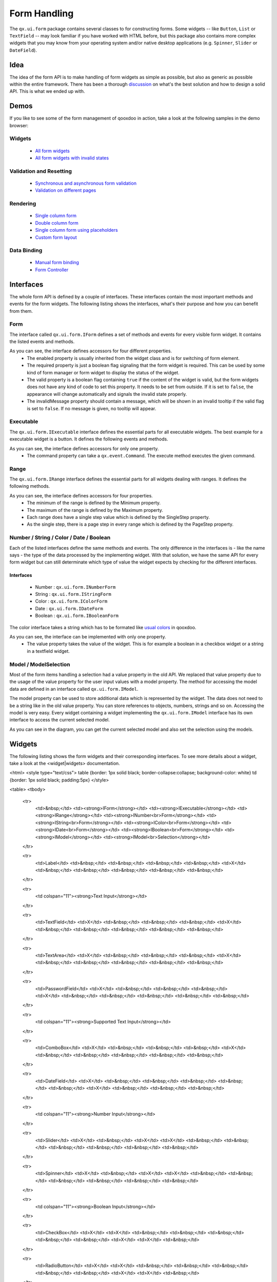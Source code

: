 Form Handling
*************

The ``qx.ui.form`` package contains several classes to for constructing forms. Some widgets -- like ``Button``, ``List`` or ``TextField`` -- may look familiar if you have worked with HTML before, but this package also contains more complex widgets that you may know from your operating system and/or native desktop applications (e.g. ``Spinner``, ``Slider`` or ``DateField``).

Idea
====
The idea of the form API is to make handling of form widgets as simple as possible, but also as generic as possible within the entire framework. There has been a thorough `discussion <http://bugzilla.qooxdoo.org/show_bug.cgi?id=2099>`_ on what's the best solution and how to design a solid API. This is what we ended up with. 

Demos
=====
If you like to see some of the form management of qooxdoo in action, take a look at the following samples in the demo browser:

Widgets
-------
  * `All form widgets <http://demo.qooxdoo.org/1.2.x/demobrowser/#showcase~Form.html>`_
  * `All form widgets with invalid states <http://demo.qooxdoo.org/1.2.x/demobrowser/#ui~FormInvalids.html>`_

Validation and Resetting
------------------------
  * `Synchronous and asynchronous form validation <http://demo.qooxdoo.org/1.2.x/demobrowser/#ui~FormValidator.html>`_
  * `Validation on different pages <http://demo.qooxdoo.org/1.2.x/demobrowser/#ui~MultiPageForm.html>`_

Rendering
------------
  * `Single column form <http://demo.qooxdoo.org/1.2.x/demobrowser/#ui~FormRenderer.html>`_
  * `Double column form <http://demo.qooxdoo.org/1.2.x/demobrowser/#ui~FormRendererDouble.html>`_
  * `Single column form using placeholders <http://demo.qooxdoo.org/1.2.x/demobrowser/#ui~FormRendererPlaceholder.html>`_
  * `Custom form layout <http://demo.qooxdoo.org/1.2.x/demobrowser/#ui~FormRendererCustom.html>`_

Data Binding
----------------
  * `Manual form binding <http://demo.qooxdoo.org/1.2.x/demobrowser/#data~Form.html>`_
  * `Form Controller <http://demo.qooxdoo.org/1.2.x/demobrowser/#data~FormController.html>`_

Interfaces
==========
The whole form API is defined by a couple of interfaces. These interfaces contain the most important methods and events for the form widgets. The following listing shows the interfaces, what's their purpose and how you can benefit from them.

Form
----

The interface called ``qx.ui.form.IForm`` defines a set of methods and events for every visible form widget. It contains the listed events and methods.  

|pages/iform.png|

.. |pages/iform.png| image:: /pages/iform.png

As you can see, the interface defines accessors for four different properties. 
   * The enabled property is usually inherited from the widget class and is for switching of form element. 
   * The required property is just a boolean flag signaling that the form widget is required. This can be used by some kind of form manager or form widget to display the status of the widget.
   * The valid property is a boolean flag containing ``true`` if the content of the widget is valid, but the form widgets does not have any kind of code to set this property. It needs to be set from outside. If it is set to ``false``, the appearance will change automatically and signals the invalid state properly. 
   * The invalidMessage property should contain a message, which will be shown in an invalid tooltip if the valid flag is set to ``false``. If no message is given, no tooltip will appear.

Executable
----------

The ``qx.ui.form.IExecutable`` interface defines the essential parts for all executable widgets. The best example for a executable widget is a button. It defines the following events and methods.

|pages/iexecutable.png|

.. |pages/iexecutable.png| image:: /pages/iexecutable.png

As you can see, the interface defines accessors for only one property. 
   * The command property can take a ``qx.event.Command``. The execute method executes the given command.

Range
-----

The ``qx.ui.form.IRange`` interface defines the essential parts for all widgets dealing with ranges. It defines the following methods.

|pages/irange.png|

.. |pages/irange.png| image:: /pages/irange.png

As you can see, the interface defines accessors for four properties.
   * The minimum of the range is defined by the Minimum property.
   * The maximum of the range is defined by the Maximum property.
   * Each range does have a single step value which is defined by the SingleStep property.
   * As the single step, there is a page step in every range which is defined by the PageStep property.

Number / String / Color / Date / Boolean
----------------------------------------

Each of the listed interfaces define the same methods and events. The only difference in the interfaces is - like the name says - the type of the data processed by the implementing widget. With that solution, we have the same API for every form widget but can still determinate which type of value the widget expects by checking for the different interfaces.

Interfaces
^^^^^^^^^^
   * Number : ``qx.ui.form.INumberForm``
   * String : ``qx.ui.form.IStringForm``
   * Color : ``qx.ui.form.IColorForm``
   * Date : ``qx.ui.form.IDateForm``
   * Boolean : ``qx.ui.form.IBooleanForm``

The color interface takes a string which has to be formated like `usual colors <http://demo.qooxdoo.org/1.2.x/apiviewer/#qx.util.ColorUtil>`_ in qooxdoo.

|pages/iformvalue.png|

.. |pages/iformvalue.png| image:: /pages/iformvalue.png

As you can see, the interface can be implemented with only one property.
   * The value property takes the value of the widget. This is for example a boolean in a checkbox widget or a string in a textfield widget.

Model / ModelSelection
----------------------

Most of the form items handling a selection had a value property in the old API. We replaced that value property due to the usage of the value property for the user input values with a model property. The method for accessing the model data are defined in an interface called ``qx.ui.form.IModel``.

|Diagram of IModel|

.. |Diagram of IModel| image:: /pages/imodel.png

The model property can be used to store additional data which is represented by the widget. The data does not need to be a string like in the old value property. You can store references to objects, numbers, strings and so on.
Accessing the model is very easy. Every widget containing a widget implementing the ``qx.ui.form.IModel`` interface has its own interface to access the current selected model.

|Diagram of IModelSelection|

.. |Diagram of IModelSelection| image:: /pages/imodelselection.png

As you can see in the diagram, you can get the current selected model and also set the selection using the models.

Widgets
=======
The following listing shows the form widgets and their corresponding interfaces. To see more details about a widget, take a look at the <widget|widgets> documentation. 

<html>
<style type="text/css">
table {border: 1px solid black; border-collapse:collapse; background-color: white}
td {border: 1px solid black; padding:5px}
</style>

<table>
<tbody>
  <tr>
    <td>&nbsp;</td>
    <td><strong>IForm</strong></td>
    <td><strong>IExecutable</strong></td>
    <td><strong>IRange</strong></td>
    <td><strong>INumber<br>Form</strong></td>
    <td><strong>IString<br>Form</strong></td>
    <td><strong>IColor<br>Form</strong></td>
    <td><strong>IDate<br>Form</strong></td>
    <td><strong>IBoolean<br>Form</strong></td>
    <td><strong>IModel</strong></td>
    <td><strong>IModel<br>Selection</strong></td>
  </tr>

  <tr>
    <td>Label</td>
    <td>&nbsp;</td>
    <td>&nbsp;</td>
    <td>&nbsp;</td>
    <td>&nbsp;</td>
    <td>X</td>
    <td>&nbsp;</td>
    <td>&nbsp;</td>
    <td>&nbsp;</td>
    <td>&nbsp;</td>
    <td>&nbsp;</td>
  </tr>  

  <tr>
    <td colspan="11"><strong>Text Input</strong></td>
  </tr>

  <tr>    
    <td>TextField</td>
    <td>X</td>
    <td>&nbsp;</td>
    <td>&nbsp;</td>
    <td>&nbsp;</td>
    <td>X</td>
    <td>&nbsp;</td>
    <td>&nbsp;</td>
    <td>&nbsp;</td>
    <td>&nbsp;</td>
    <td>&nbsp;</td>
  </tr>  

  <tr>    
    <td>TextArea</td>
    <td>X</td>
    <td>&nbsp;</td>
    <td>&nbsp;</td>
    <td>&nbsp;</td>
    <td>X</td>
    <td>&nbsp;</td>
    <td>&nbsp;</td>
    <td>&nbsp;</td>
    <td>&nbsp;</td>
    <td>&nbsp;</td>
  </tr>  

  <tr>    
    <td>PasswordField</td>
    <td>X</td>
    <td>&nbsp;</td>
    <td>&nbsp;</td>
    <td>&nbsp;</td>
    <td>X</td>
    <td>&nbsp;</td>
    <td>&nbsp;</td>
    <td>&nbsp;</td>
    <td>&nbsp;</td>
    <td>&nbsp;</td>
  </tr>  

  <tr>
    <td colspan="11"><strong>Supported Text Input</strong></td>
  </tr>

  <tr>    
    <td>ComboBox</td>
    <td>X</td>
    <td>&nbsp;</td>
    <td>&nbsp;</td>
    <td>&nbsp;</td>
    <td>X</td>
    <td>&nbsp;</td>
    <td>&nbsp;</td>
    <td>&nbsp;</td>
    <td>&nbsp;</td>
    <td>&nbsp;</td>
  </tr>  

  <tr>    
    <td>DateField</td>
    <td>X</td>
    <td>&nbsp;</td>
    <td>&nbsp;</td>
    <td>&nbsp;</td>
    <td>&nbsp;</td>
    <td>&nbsp;</td>
    <td>X</td>
    <td>&nbsp;</td>
    <td>&nbsp;</td>
    <td>&nbsp;</td>
  </tr> 

  <tr>
    <td colspan="11"><strong>Number Input</strong></td>
  </tr>

  <tr>    
    <td>Slider</td>
    <td>X</td>
    <td>&nbsp;</td>
    <td>X</td>
    <td>X</td>
    <td>&nbsp;</td>
    <td>&nbsp;</td>
    <td>&nbsp;</td>
    <td>&nbsp;</td>
    <td>&nbsp;</td>
    <td>&nbsp;</td>
  </tr>  

  <tr>    
    <td>Spinner</td>
    <td>X</td>
    <td>&nbsp;</td>
    <td>X</td>
    <td>X</td>
    <td>&nbsp;</td>
    <td>&nbsp;</td>
    <td>&nbsp;</td>
    <td>&nbsp;</td>
    <td>&nbsp;</td>
    <td>&nbsp;</td>
  </tr> 

  <tr>
    <td colspan="11"><strong>Boolean Input</strong></td>
  </tr>

  <tr>    
    <td>CheckBox</td>
    <td>X</td>
    <td>X</td>
    <td>&nbsp;</td>
    <td>&nbsp;</td>
    <td>&nbsp;</td>
    <td>&nbsp;</td>
    <td>&nbsp;</td>
    <td>X</td>
    <td>X</td>
    <td>&nbsp;</td>
  </tr>

  <tr> 
    <td>RadioButton</td>
    <td>X</td>
    <td>X</td>
    <td>&nbsp;</td>
    <td>&nbsp;</td>
    <td>&nbsp;</td>
    <td>&nbsp;</td>
    <td>&nbsp;</td>
    <td>X</td>
    <td>X</td>
    <td>&nbsp;</td>
  </tr>  

  <tr>
    <td colspan="11"><strong>Color Input</strong></td>
  </tr>

  <tr>    
    <td>ColorPopup</td>
    <td>&nbsp;</td>
    <td>&nbsp;</td>
    <td>&nbsp;</td>
    <td>&nbsp;</td>
    <td>&nbsp;</td>
    <td>X</td>
    <td>&nbsp;</td>
    <td>&nbsp;</td>
    <td>&nbsp;</td>
    <td>&nbsp;</td>
  </tr>  

  <tr>    
    <td>ColorSelector</td>
    <td>&nbsp;</td>
    <td>&nbsp;</td>
    <td>&nbsp;</td>
    <td>&nbsp;</td>
    <td>&nbsp;</td>
    <td>X</td>
    <td>&nbsp;</td>
    <td>&nbsp;</td>
    <td>&nbsp;</td>
    <td>&nbsp;</td>
  </tr>  

  <tr>
    <td colspan="11"><strong>Date Input</strong></td>
  </tr>

  <tr>    
    <td>DateChooser</td>
    <td>X</td>
    <td>X</td>
    <td>&nbsp;</td>
    <td>&nbsp;</td>
    <td>&nbsp;</td>
    <td>&nbsp;</td>
    <td>X</td>
    <td>&nbsp;</td>
    <td>&nbsp;</td>
    <td>&nbsp;</td>
  </tr>  

  <tr>
    <td colspan="11"><strong>Selections</strong></td>
  </tr>

  <tr>    
    <td>SelectBox</td>
    <td>X</td>
    <td>&nbsp;</td>
    <td>&nbsp;</td>
    <td>&nbsp;</td>
    <td>&nbsp;</td>
    <td>&nbsp;</td>
    <td>&nbsp;</td>
    <td>&nbsp;</td>
    <td>&nbsp;</td>
    <td>X</td>
  </tr>  

  <tr>    
    <td>List</td>
    <td>X</td>
    <td>&nbsp;</td>
    <td>&nbsp;</td>
    <td>&nbsp;</td>
    <td>&nbsp;</td>
    <td>&nbsp;</td>
    <td>&nbsp;</td>
    <td>&nbsp;</td>
    <td>&nbsp;</td>
    <td>X</td>
  </tr>

  <tr>    
    <td>ListItem</td>
    <td>&nbsp;</td>
    <td>&nbsp;</td>
    <td>&nbsp;</td>
    <td>&nbsp;</td>
    <td>&nbsp;</td>
    <td>&nbsp;</td>
    <td>&nbsp;</td>
    <td>&nbsp;</td>
    <td>X</td>
    <td>&nbsp;</td>
  </tr>

  <tr>    
    <td>tree.Tree</td>
    <td>&nbsp;</td>
    <td>&nbsp;</td>
    <td>&nbsp;</td>
    <td>&nbsp;</td>
    <td>&nbsp;</td>
    <td>&nbsp;</td>
    <td>&nbsp;</td>
    <td>&nbsp;</td>
    <td>&nbsp;</td>
    <td>X</td>
  </tr>

  <tr>    
    <td>tree.TreeFolder</td>
    <td>&nbsp;</td>
    <td>&nbsp;</td>
    <td>&nbsp;</td>
    <td>&nbsp;</td>
    <td>&nbsp;</td>
    <td>&nbsp;</td>
    <td>&nbsp;</td>
    <td>&nbsp;</td>
    <td>X</td>
    <td>&nbsp;</td>
  </tr>

  <tr>    
    <td>tree.TreeFile</td>
    <td>&nbsp;</td>
    <td>&nbsp;</td>
    <td>&nbsp;</td>
    <td>&nbsp;</td>
    <td>&nbsp;</td>
    <td>&nbsp;</td>
    <td>&nbsp;</td>
    <td>&nbsp;</td>
    <td>X</td>
    <td>&nbsp;</td>
  </tr>

  <tr>
    <td colspan="11"><strong>Grouping</strong></td>
  </tr>

  <tr>    
    <td>GroupBox</td>
    <td>X</td>
    <td>&nbsp;</td>
    <td>&nbsp;</td>
    <td>&nbsp;</td>
    <td>&nbsp;</td>
    <td>&nbsp;</td>
    <td>&nbsp;</td>
    <td>&nbsp;</td>
    <td>&nbsp;</td>
    <td>&nbsp;</td>
  </tr>  

  <tr>    
    <td>CheckGroupBox</td>
    <td>X</td>
    <td>X</td>
    <td>&nbsp;</td>
    <td>&nbsp;</td>
    <td>&nbsp;</td>
    <td>&nbsp;</td>
    <td>&nbsp;</td>
    <td>X</td>
    <td>&nbsp;</td>
    <td>&nbsp;</td>
  </tr>  

  <tr>    
    <td>RadioGroupBox</td>
    <td>X</td>
    <td>X</td>
    <td>&nbsp;</td>
    <td>&nbsp;</td>
    <td>&nbsp;</td>
    <td>&nbsp;</td>
    <td>&nbsp;</td>
    <td>X</td>
    <td>&nbsp;</td>
    <td>&nbsp;</td>
  </tr>  

  <tr>    
    <td>RadioGroup</td>
    <td>X</td>
    <td>&nbsp;</td>
    <td>&nbsp;</td>
    <td>&nbsp;</td>
    <td>&nbsp;</td>
    <td>&nbsp;</td>
    <td>&nbsp;</td>
    <td>&nbsp;</td>
    <td>&nbsp;</td>
    <td>X</td>
  </tr> 

  <tr>    
    <td>RadioButtonGroup</td>
    <td>X</td>
    <td>&nbsp;</td>
    <td>&nbsp;</td>
    <td>&nbsp;</td>
    <td>&nbsp;</td>
    <td>&nbsp;</td>
    <td>&nbsp;</td>
    <td>&nbsp;</td>
    <td>&nbsp;</td>
    <td>X</td>
  </tr>  

  <tr>
    <td colspan="11"><strong>Buttons</strong></td>
  </tr>

  <tr>    
    <td>Button</td>
    <td>&nbsp;</td>
    <td>X</td>
    <td>&nbsp;</td>
    <td>&nbsp;</td>
    <td>&nbsp;</td>
    <td>&nbsp;</td>
    <td>&nbsp;</td>
    <td>&nbsp;</td>
    <td>&nbsp;</td>
    <td>&nbsp;</td>
  </tr>  

  <tr>    
    <td>MenuButton</td>
    <td>&nbsp;</td>
    <td>X</td>
    <td>&nbsp;</td>
    <td>&nbsp;</td>
    <td>&nbsp;</td>
    <td>&nbsp;</td>
    <td>&nbsp;</td>
    <td>&nbsp;</td>
    <td>&nbsp;</td>
    <td>&nbsp;</td>
  </tr>  

  <tr>
    <td>RepeatButton</td>
    <td>&nbsp;</td>
    <td>X</td>
    <td>&nbsp;</td>
    <td>&nbsp;</td>
    <td>&nbsp;</td>
    <td>&nbsp;</td>
    <td>&nbsp;</td>
    <td>&nbsp;</td>
    <td>&nbsp;</td>
    <td>&nbsp;</td>
  </tr>  

  <tr>    
    <td>SplitButton</td>
    <td>&nbsp;</td>
    <td>X</td>
    <td>&nbsp;</td>
    <td>&nbsp;</td>
    <td>&nbsp;</td>
    <td>&nbsp;</td>
    <td>&nbsp;</td>
    <td>&nbsp;</td>
    <td>&nbsp;</td>
    <td>&nbsp;</td>
  </tr>  

  <tr>    
    <td>ToggleButton</td>
    <td>&nbsp;</td>
    <td>X</td>
    <td>&nbsp;</td>
    <td>&nbsp;</td>
    <td>&nbsp;</td>
    <td>&nbsp;</td>
    <td>&nbsp;</td>
    <td>X</td>
    <td>&nbsp;</td>
    <td>&nbsp;</td>
  </tr>  

  <tr>    
    <td>tabView.Button</td>
    <td>&nbsp;</td>
    <td>X</td>
    <td>&nbsp;</td>
    <td>&nbsp;</td>
    <td>&nbsp;</td>
    <td>&nbsp;</td>
    <td>&nbsp;</td>
    <td>&nbsp;</td>
    <td>&nbsp;</td>
    <td>&nbsp;</td>
  </tr>

  <tr>   
    <td>menu.CheckBox</td>
    <td>&nbsp;</td>
    <td>X</td>
    <td>&nbsp;</td>
    <td>&nbsp;</td>
    <td>&nbsp;</td>
    <td>&nbsp;</td>
    <td>&nbsp;</td>
    <td>X</td>
    <td>&nbsp;</td>
    <td>&nbsp;</td>
  </tr>

  <tr>    
    <td>menu.RedioButton</td>
    <td>&nbsp;</td>
    <td>X</td>
    <td>&nbsp;</td>
    <td>&nbsp;</td>
    <td>&nbsp;</td>
    <td>&nbsp;</td>
    <td>&nbsp;</td>
    <td>X</td>
    <td>&nbsp;</td>
    <td>&nbsp;</td>
  </tr>  

  <tr>    
    <td>menu.Button</td>
    <td>&nbsp;</td>
    <td>X</td>
    <td>&nbsp;</td>
    <td>&nbsp;</td>
    <td>&nbsp;</td>
    <td>&nbsp;</td>
    <td>&nbsp;</td>
    <td>&nbsp;</td>
    <td>&nbsp;</td>
    <td>&nbsp;</td>
  </tr>

</tbody>
</table>
</html>

Sample Usage
============

The first example is a simple one, showing how to use two widgets implementing the ``IStringForm`` interface:

::
    // create and add a textfield
    var textfield = new qx.ui.form.TextField();
    this.getRoot().add(textfield, {left: 10, top: 10});

    // create and add a label
    var label = new qx.ui.basic.Label();
    this.getRoot().add(label, {left: 10, top: 40});

    // set the text of both widgets
    textfield.setValue("Text");
    label.setValue("Text");

The second example shows how to react on a change in a widget implementing the ``INumberForm`` interface. The value of the slider will be shown as a label:

::
    // create and add a slider
    var slider = new qx.ui.form.Slider();
    slider.setWidth(200);
    this.getRoot().add(slider, {left: 10, top: 10});

    // create and add a label
    var label = new qx.ui.basic.Label();
    this.getRoot().add(label, {left: 220, top: 10});

    // add the listener
    slider.addListener("changeValue", function(e) {
      // convert the number to a string
      label.setValue(e.getData() + "");
    }, this);

The last example shows how to use the ``IForm`` interface and how to mark a widget as invalid:

::
    // create and add a slider
    var slider = new qx.ui.form.Slider();
    slider.setWidth(200);
    slider.setValue(100);
    this.getRoot().add(slider, {left: 10, top: 10});
    // set the invalid message
    slider.setInvalidMessage("Please use a number above 50.");

    // add the validation
    slider.addListener("changeValue", function(e) {
      if (e.getData() > 50) {
        slider.setValid(true);
      } else {
        slider.setValid(false);
      }
    }, this);

All examples work in the playground application.

Migrating to the new API
========================

There are some important topics you have to take care if you want to migrate from the former Form API to the new one.

IFormElement
-----------------
The previous form interface called ``qx.ui.form.IFormElement`` is deprecated now. therefore, also the name and the value property for storing string information for serialization is gone. If you are using those constructs, you can instead use regular user data:

::
    widget.setName("field1");  // old
    widget.setUserData("name", "field1");  // new

This works identical to the old code. The HTML name property will not be set after the call in both cases.

CheckBox and RadioButton
-------------------------
Widgets like CheckBox or RadioButton had a ``checked`` property for their state. This  property is deprecated and is now called ``value``.

changeValue on List and SelectBox
^^^^^^^^^^^^^^^^^^^^^^^^^^^^^^^^^
It was quite common to use the ``changeValue`` event of a ``SelectBox`` or ``List`` to handle a change of the selection. Due to the removal of ``value``, the ``changeValue`` event has also been removed. Please use the ``changeSelection`` event instead.

Label
^^^^^
The former ``content`` property of the Label class has been renamed to make it consistent with the rest of the framework. So the new name is like in every other widget: ``value``.

Validation
==========
Form validation is essential in most of the common use cases of forms. Thats why qooxdoo supports the application developer with a validation component named ``qx.ui.form.validation.Manager``. This manager is responsible for managing the form items, which need to be validated.
We tried to keep the API as minimal as possible but in the same way, as flexible as possible. The following class diagram shows the user API of the component.

|The validation package|

.. |The validation package| image:: /pages/validationmanager.png

The events, properties and methods can be divided into three groups:

  * **Validation**
    * getValid()
    * isValid()
    * validate()
    * validator  -  property
    * complete  -  event
    * changeValid  -  event
  * **Form Item Management**
    * add(formItem, validator)
    * reset()
  * **Invalid Messages**
    * getInvalidMessages()
    * invalidMessage  -  property

The first part with which the application developer gets in contact is the add method. It takes form items and a validator. But what are form items?

Requirements
------------
Form items need two things. First of all, it is necessary that the given form item can handle an invalid state and has an invalid message. This is guaranteed by the <documentation:1.2#Form|IForm> interface already introduced. But thats not all, the manager needs to acces the value of the form item. Therefore, the form item need to specify a value property. This value property is defined in the <documentation:1.2#Number / String / Color / Date / Boolean|data specific form interfaces> also introduced above. So all widgets implementing the ``IForm`` interface and one of the value defining interfaces can be used by the validation. For a list which widget implement which interface, take a look at the <documentation:1.2#widgets|widgets section> in the document.

Now that we know what the manager can validate, its time to learn how to validate. In general, there are two different approaches in validation. The first approach is a client side validation, which is in common cases synchronous. On the other hand, a server side validation is asynchronous in most cases. We will cover both possibilities in the following sections.

Synchronous
-----------
The following subsections cover some common scenarios of synchronous validation. See this code snippet as basis for all the examples shown in the subsections.

::
    var manager = new qx.ui.form.validation.Manager();
    var textField = new qx.ui.form.TextField();
    var checkBox = new qx.ui.form.CheckBox();

Required Form Fields
^^^^^^^^^^^^^^^^^^^^
One of the most obvious validation is a validation for a non empty field. This can be seen in common forms as required fields which are easy to define in qooxdoo. Just define the specific widget as required and add it without a validator to the validation manager.

::
    textField.setRequired(true);
    manager.add(textField);

The validation manager will take all the necessary steps to mark the field as invalid as soon as the validate method will be invoked, if the text field is empty.

Default Validator
^^^^^^^^^^^^^^^^^
Another common use case of validation is to check for specific input types like email adresses, urls or similar. For those common checks, qooxdoo offers a set of predefined validators in ``qx.util.Validate``. The example here shows the usage of a predefined email validator.

::
    manager.add(textField, qx.util.Validate.email());

Custom Validator
^^^^^^^^^^^^^^^^
Sometimes, the predefined validators are not enough and you need to create a application specific validator. That's also no problem because the synchronous validator is just a JavaScript function. In this function, you can either return a boolean, which signals the validation result or you can throw a ``qx.core.ValidationError`` containing the message to display as invalid message. The validation manager can handle both kinds of validators.
The example here checks if the value of the text field has at least a length of 3.

::
    manager.add(textField, function(value) {
      return value.length >= 3;
    });

Validation in the context of the form
^^^^^^^^^^^^^^^^^^^^^^^^^^^^^^^^^^^^^
All shown validation rules validate each form item in its own context. But it might be necessary to have more than one form item on the validation. For such scenarios, the manager itself can have a validator too. The example here shows how to ensure, that the text field is not empty, if the checkbox is checked.

::
    manager.setValidator(function(items) {
      if (checkBox.getValue()) {
        var value = textField.getValue();
        if (!value || value.length == 0) {
          textField.setValid(false);
          return false;
        }
      }
      textField.setValid(true);
      return true;
    });

Asynchronous
------------
Imagine the scenario you want to check if a username is already take during a registration process or you want to check a credit card number. Such kind of validation can only be done by a server and not in the client. But you don't want the user to wait for the server to process your request and send the answer back. So you need some kind of asynchronous validation.

For all asynchronous validation cases, we need a wrapper for the validator, the ``qx.ui.form.validation.AsyncValidator``. But that does not mean much work for you as application developer. Just take a look at the following example to see the AsyncValidator in action.

::
    manager.add(textField, new qx.ui.form.validation.AsyncValidator(
      function(validator, value) {
        // here comes the async call
        window.setTimeout(function() {
          // callback for the async validation
          validator.setValid(false);
        }, 1000);
      }
    ));

The only difference to the synchronous case is the wrapping of your validator function, at least for the code you have to write as developer. Take a look at the following sequence diagram to get an insight on how the asynchronous validation is handled.

|Asynchronous form validation|

.. |Asynchronous form validation| image:: /pages/sd-asyncvalidate-540x308.png

The asynchronous validation can not only be used for form items. Also the manager itself can handle instances of the AsyncValidator as validator.

Serialization
=============
Entering data into a form is one part of the process. But that entered data needs to be send to the server most of the time. So serialization is a big topic when it comes to forms. We decided not to integrate the serialization in one form manager responsible for validation and serialization.

Idea
----
The main idea of that was to ensure, that it works good together with features like a form widget and the corresponding data binding components. So we decided to split the problem into two different parts. The first part is storing the data held in the view components into a model. The second part takes that model and serializes the data in the model.
Sounds like <data_binding|data binding>? It is data binding! 

|Serialization in qooxdoo|

.. |Serialization in qooxdoo| image:: /pages/serialization.png

But you don't have to connect all these widgets yourself. We do offer a object controller which can take care of most of the work. But where do you get the model? Writing a specific qooxdoo class for every form sounds like a bit overkill. But qooxdoo has a solution for that, too. The creation of classes and model instances is already part of the data binding and can also be used here. Sounds weired? Take a look at the following common scenarios to see how it works.

Common Scenarios
----------------
The most common scenario is to serialize an amount of form items without any special additions. Just take the values of the whole form and serialize it.

::
    // create the ui
    var name = new qx.ui.form.TextField();
    var password = new qx.ui.form.PasswordField();

    // create the model
    var model = qx.data.marshal.Json.createModel({name: "a", password: "b"});

    // create the controller and connect the form items
    var controller = new qx.data.controller.Object(model);
    controller.addTarget(name, "value", "name", true);
    controller.addTarget(password, "value", "password", true);

    // serialize
    qx.util.Serializer.toUriParameter(model);

The result will be ``name=a&password=b`` because the initial values of the model are ``a`` and ``b``. 

That way, the serialization in completely cut of from the form itself. So hidden form fields are as easy as it could be. Just add another property to the model.

::
    var model = qx.data.marshal.Json.createModel(
      {name: "a", password: "b", c: "i am hidden"}
    );

Keep in mind that you create a model with that and you can access every property you created using the default getter and setter.

I guess some of you are asking yourself: "What if i want to convert the values for serialization. My server needs some different values...". That brings in the topic of conversion. But as we have seen before, the mapping from the view to the model is handled by the data binding which already includes conversion. Take a look at the <data_binding#optionsconversion_and_validation|data binding documentation> for more information on the conversion.

Need something special?
^^^^^^^^^^^^^^^^^^^^^^^
In some cases, you might want to have something really special like serializing one value only if another value has a special value or something else. In that case, you can write your own serializer which can handle the serialization the way you need to.

Resetting
=========
A third useful feature of a form besides validation and serialization is resetting the whole form with one call. Sounds not too complicated that a separate class is needed. But we decided to do it anyway for some reasons.
  * The validation manager is not the right place for reseting becaus it handles only the validation.
  * The form widget, responsible for layouting forms, is a good place, but we don't want to force developers to use the form if they just want the reset feature.
So we decided to create a standalone implementation for resetting called ``qx.ui.form.Resetter``. 

|Resetter Class|

.. |Resetter Class| image:: /pages/resetter.png

Like the task of resetting itself, the API is not too complicated. We do have one method for adding items, and another one for reseting all added items. 
How It Works
--------------
Technically, its not really a challenge thanks to the new form API. You can add all items, having either a value property defined by one of the <documentation:1.2#Number / String / Color / Date / Boolean|data specific form interfaces> or implementing the <ui_selection2|selection API> of qooxdoo. On every add. the resetter grabs the current value and stores it. On a reset all stored values are set back.

Sample Usage
--------------
The following sample shows how to use the resetter with three input fields, a textfield, a checkbox and a list. 

::
    // create a textfield
    var textField = new qx.ui.form.TextField("acb");
    this.getRoot().add(textField, {left: 10, top: 10});

    // create a checkbox
    var checkBox = new qx.ui.form.CheckBox("box");
    this.getRoot().add(checkBox, {left: 10, top: 40});

    // create a list
    var list = new qx.ui.form.List();
    list.add(new qx.ui.form.ListItem("a"));
    list.add(new qx.ui.form.ListItem("b"));
    list.setSelection([list.getSelectables()[0]]);
    this.getRoot().add(list, {left: 10, top: 70});

    // create the resetter
    var resetter = new qx.ui.form.Resetter();
    // add the form items
    resetter.add(textField);
    resetter.add(checkBox);
    resetter.add(list);

    // add a reset button
    var resetButton = new qx.ui.form.Button("Reset");
    resetButton.addListener("execute", function() {
      resetter.reset();
    });
    this.getRoot().add(resetButton, {left: 120, top: 10});

Form Object
===========
We have already covered most parts of form handling. But one thing we spared out completely until now is layouting the form items. Thats where the ``qx.ui.form.Form`` comes in play.

What is it?
-----------
The qooxdoo form is a object, which includes three main parts. 
  * <documentation:1.2#validation|Validation> using the ``qx.ui.form.validation.Manager`` class
  * <documentation:1.2#resetting|Resetting> using the ``qx.ui.form.Resetter`` class
  * Handling the layout of the form
As we have already talked about the first two items, I'll cover the last item in a more detailed way.

The layout of a form is in most cases application specific. It depends on the space available in the application and much other factors. Thats why qooxdoo has this flexible form layouting tool, which includes a set of default possibilities to layout a form. On of the main requirements of the solution was the extensibility so everyone could have the layout as his application requires.
To get that, we applied a pattern used widely across the qooxdoo framework, which takes all UI related code to renderer classes. These renderer are as lightweight as possible to make it easy for developers to write their own custom renderer, as you can see in this UML diagram:
|qx.ui.form.Form|

.. |qx.ui.form.Form| image:: /pages/form.png

Renderer
--------
As the diagram shows, qooxdoo provides an interface for FormRenderer, the ``IFormRenderer`` interface. It defines two methods, one for adding a group of form items and one for adding buttons. 
  * addItems(items : qx.ui.form.IForm[], names : String[], title : String) : void
  * addButton(button : qx.ui.form.Button) : void
Sure you have recognized the difference to the API of the form itself. You add the widgets one by one to the form but the renderer gets always a group of widgets at once. This gives the renderer additional information which it may need to render the form based on the number of groups rather then on the number of widgets.

You may ask yourself why we didn't use the layouts, we usually use in such scenarios if we ant to render widgets on the screen. It may be necessary, that a rendere contains even more than one widget. Imagine a wizard or a form shared among different tabs. Thats all not possible using layouts instead of renderer widgets.

The following sections show the renderer included in qooxdoo, which you can use out of the box.
Default (Single Column)
^^^^^^^^^^^^^^^^^^^^^^^
If you don't care about renderer and you don't specify a rendere, the default renderer is used and thats a single column renderer.

|Default renderer|

.. |Default renderer| image:: /pages/singlerenderer.png

As you can see in the picture, the rendere adds an asterisk to every required field, adds a colon at the end of every label and defines the vertical layout.

Double Column
^^^^^^^^^^^^^
The double column renderer has the same features like the already introduced single column renderer but renders the in two columns, as you can see in the following picture.

|Double Renderer|

.. |Double Renderer| image:: /pages/doublerenderer.png

Single Column with Placeholer
^^^^^^^^^^^^^^^^^^^^^^^^^^^^^
This renderer is more a demo showing how easy it can be to implement your own renderer. It has a limitation that i can only render input fields which do have the placeholder property. But the result is pretty nice:

|Placeholder Renderer|

.. |Placeholder Renderer| image:: /pages/placeholderrenderer.png

Sample Usage
------------
After we have seen how it should work, here come some examples how it works. In this example, we want to create a form for an address management tool. So we divide our input fields into two groups. The first group contains of two textfields, one for the first name and one for the last name. The second group contains some contact data like email, phone number and company. At last, we want to add two buttons to the form, one for saving the data if it is valid and another for reseting the form. So here we go...

First, we need a form object.

::
    // create the form
    var form = new qx.ui.form.Form();

After that, we can create the first two input fields. As these two fields are required, we should mark them as required.

::
    // create the first two input fields
    var firstname = new qx.ui.form.TextField();
    firstname.setRequired(true);
    var lastname = new qx.ui.form.TextField();
    lastname.setRequired(true);

As you can see, the input fields are textfields as described in the text above. Next we can add those input fields to the form.

::
    // add the first group
    form.addGroupHeader("Name");
    form.add(firstname, "Firstname");
    form.add(lastname, "Lastname");

First, we added a group header to have a headline above the two input fields. After that, we added them with a name but without a validator. The required flag we set earlier is enough. We need to add another group of input fields for the contact data.

::
    // add the second group
    form.addGroupHeader("Contact");
    form.add(new qx.ui.form.TextField(), "Email", qx.util.Validate.email());
    form.add(new qx.ui.form.TextField(), "Phone");

After adding the second group header, you see the textfield for the email, which uses a predefined email validator from the framework. The phone numer does not get any validator at all. The last missing thing are the buttons. First add the save button.

::
    // add a save button
    var savebutton = new qx.ui.form.Button("Save");
    savebutton.addListener("execute", function() {
      if (form.validate()) {
        alert("You can save now...");
      }
    });
    form.addButton(savebutton);

The save button gets an execute listener which first validates the form and if the form is valid, alerts the user. The reset button is analogical.

::
    // add a reset button
    var resetbutton = new qx.ui.form.Button("Reset");
    resetbutton.addListener("execute", function() {
      form.reset();
    });
    form.addButton(resetbutton);

Now the form is complete and we can use the default rendere to render the form and add it to the document.

::
    // create the view and add it
    this.getRoot().add(form.createView(), {left: 10, top: 10});

Running this code will create a form as described above and will look like this.

|Result of the code example|

.. |Result of the code example| image:: /pages/codesampleform.png

If you want to get another look & feel, you can specify a different renderer in the createView method. 

::
    // create the view and add it
    this.getRoot().add(
      form.createView(qx.ui.form.renderer.SinglePlaceholder), 
      {left: 10, top: 10}
    );

Just give it a try in the `playground <http://demo.qooxdoo.org/1.2.x/playground/#%7B%22code%22%3A%20%22%252F%252F%2520create%2520the%2520form%250Avar%2520form%2520%253D%2520new%2520qx.ui.form.Form()%253B%250A%250A%252F%252F%2520create%2520the%2520first%2520two%2520input%2520fields%250Avar%2520firstname%2520%253D%2520new%2520qx.ui.form.TextField()%253B%250Afirstname.setRequired(true)%253B%250Avar%2520lastname%2520%253D%2520new%2520qx.ui.form.TextField()%253B%250Alastname.setRequired(true)%253B%250A%250A%252F%252F%2520add%2520the%2520first%2520group%250Aform.addGroupHeader(%2522Name%2522)%253B%250Aform.add(firstname%252C%2520%2522Firstname%2522)%253B%250Aform.add(lastname%252C%2520%2522Lastname%2522)%253B%250A%250A%252F%252F%2520add%2520the%2520second%2520group%250Aform.addGroupHeader(%2522Contact%2522)%253B%250Aform.add(new%2520qx.ui.form.TextField()%252C%2520%2522Email%2522%252C%2520qx.util.Validate.email())%253B%250Aform.add(new%2520qx.ui.form.TextField()%252C%2520%2522Phone%2522)%253B%250A%250A%252F%252F%2520add%2520a%2520save%2520button%250Avar%2520savebutton%2520%253D%2520new%2520qx.ui.form.Button(%2522Save%2522)%253B%250Asavebutton.addListener(%2522execute%2522%252C%2520function()%2520%257B%250A%2520%2520if%2520(form.validate())%2520%257B%250A%2520%2520%2520%2520alert(%2522You%2520can%2520save%2520now...%2522)%253B%250A%2520%2520%257D%250A%257D)%253B%250Aform.addButton(savebutton)%253B%250A%250A%252F%252F%2520add%2520a%2520reset%2520button%250Avar%2520resetbutton%2520%253D%2520new%2520qx.ui.form.Button(%2522Reset%2522)%253B%250Aresetbutton.addListener(%2522execute%2522%252C%2520function()%2520%257B%250A%2520%2520form.reset()%253B%250A%257D)%253B%250Aform.addButton(resetbutton)%253B%250A%250A%252F%252F%2520create%2520the%2520view%2520and%2520add%2520it%250Athis.getRoot().add(form.createView()%252C%2520%257Bleft%253A%252010%252C%2520top%253A%252010%257D)%253B%22%7D>`_.

Form Controller
===============

Data binding for a form certainly is a handy feature. Using a model to access data in the form brings form handling to another level of abstraction. That's exactly what the form controller offers.

The form controller is fully covered in the <data_binding#form_controller|data binding documentation>.

Sample Usage
------------
The following example shows how to use the controller with a simple form, which contains three 
text fields: one for salutation, one for first name and one for last name.

First, we create the form:

::
    // create the form
    var form = new qx.ui.form.Form();

In a second step we add the three text fields. Important here is, that if no name is given - as in the first two cases - each label will also be used as a name. For that all spaces in the label are being removed.

::
    // add the first TextField ("Salutation" will be the property name)
    form.add(new qx.ui.form.TextField(), "Salutation");
    // add the second TextField ("FirstName" will be the property name)
    form.add(new qx.ui.form.TextField(), "First Name");
    // add the third TextField ("last" will be the property name)
    form.add(new qx.ui.form.TextField(), "Last Name", null, "last");

After we add the text fields, we can add the view to the application root.

::
    // add the form to the root
    this.getRoot().add(form.createView());

Now that the form has been created, we can take care of the data binding controller. We simply supply the form instance as an argument to the constructor. But we don't have a model yet, so we just pass ``null`` for the model.

::
    // create the controller with the form
    var controller = new qx.data.controller.Form(null, form);

The final step for data binding is creating the actual model.

::
    // create the model
    var model = controller.createModel();

Take a look at the following sequence diagram to see how it internally works.
|Creation of the model|

.. |Creation of the model| image:: /pages/sd-createmodel-473x400.png

Now we have managed to setup a form and a model connected by bidirectional bindings. So we can simply use the model to set values in the form.

::
    // set some values in the form
    model.setSalutation("Mr.");
    model.setFirstName("Martin");
    model.setLast("Wittemann");

As you can see here, the properties (and therefore setters) are defined according to the names we gave the text fields when adding them.

`See the code in action <http://demo.qooxdoo.org/1.2.x/playground/#%7B%22code%22%3A%20%22%252F%252F%2520create%2520the%2520form%250Avar%2520form%2520%253D%2520new%2520qx.ui.form.Form()%253B%250A%250A%252F%252F%2520add%2520the%2520first%2520TextField%2520(Salutation%2520will%2520be%2520the%2520property%2520name)%250Aform.add(new%2520qx.ui.form.TextField()%252C%2520%2522Salutation%2522)%253B%250A%252F%252F%2520add%2520the%2520second%2520TextField%2520(FirstName%2520will%2520be%2520the%2520property%2520name)%250Aform.add(new%2520qx.ui.form.TextField()%252C%2520%2522First%2520Name%2522)%253B%250A%252F%252F%2520add%2520the%2520third%2520TextField%2520(last%2520will%2520be%2520the%2520property%2520name)%250Aform.add(new%2520qx.ui.form.TextField()%252C%2520%2522Last%2520Name%2522%252C%2520null%252C%2520%2522last%2522)%253B%250A%250A%252F%252F%2520add%2520the%2520form%2520to%2520the%2520root%250Athis.getRoot().add(form.createView())%253B%250A%250A%252F%252F%2520create%2520the%2520controller%2520with%2520the%2520form%250Avar%2520controller%2520%253D%2520new%2520qx.data.controller.Form(null%252C%2520form)%253B%250A%252F%252F%2520create%2520the%2520model%250Avar%2520model%2520%253D%2520controller.createModel()%253B%250A%250A%252F%252F%2520set%2520some%2520values%2520in%2520the%2520form%250Amodel.setSalutation(%2522Mr.%2522)%253B%250Amodel.setFirstName(%2522Martin%2522)%253B%250Amodel.setLast(%2522Wittemann%2522)%253B%250A%22%7D>`_ in the playground.

Still to come...
================

   * `A way to create a form out of a JSON definition <http://bugzilla.qooxdoo.org/show_bug.cgi?id=2685>`_

